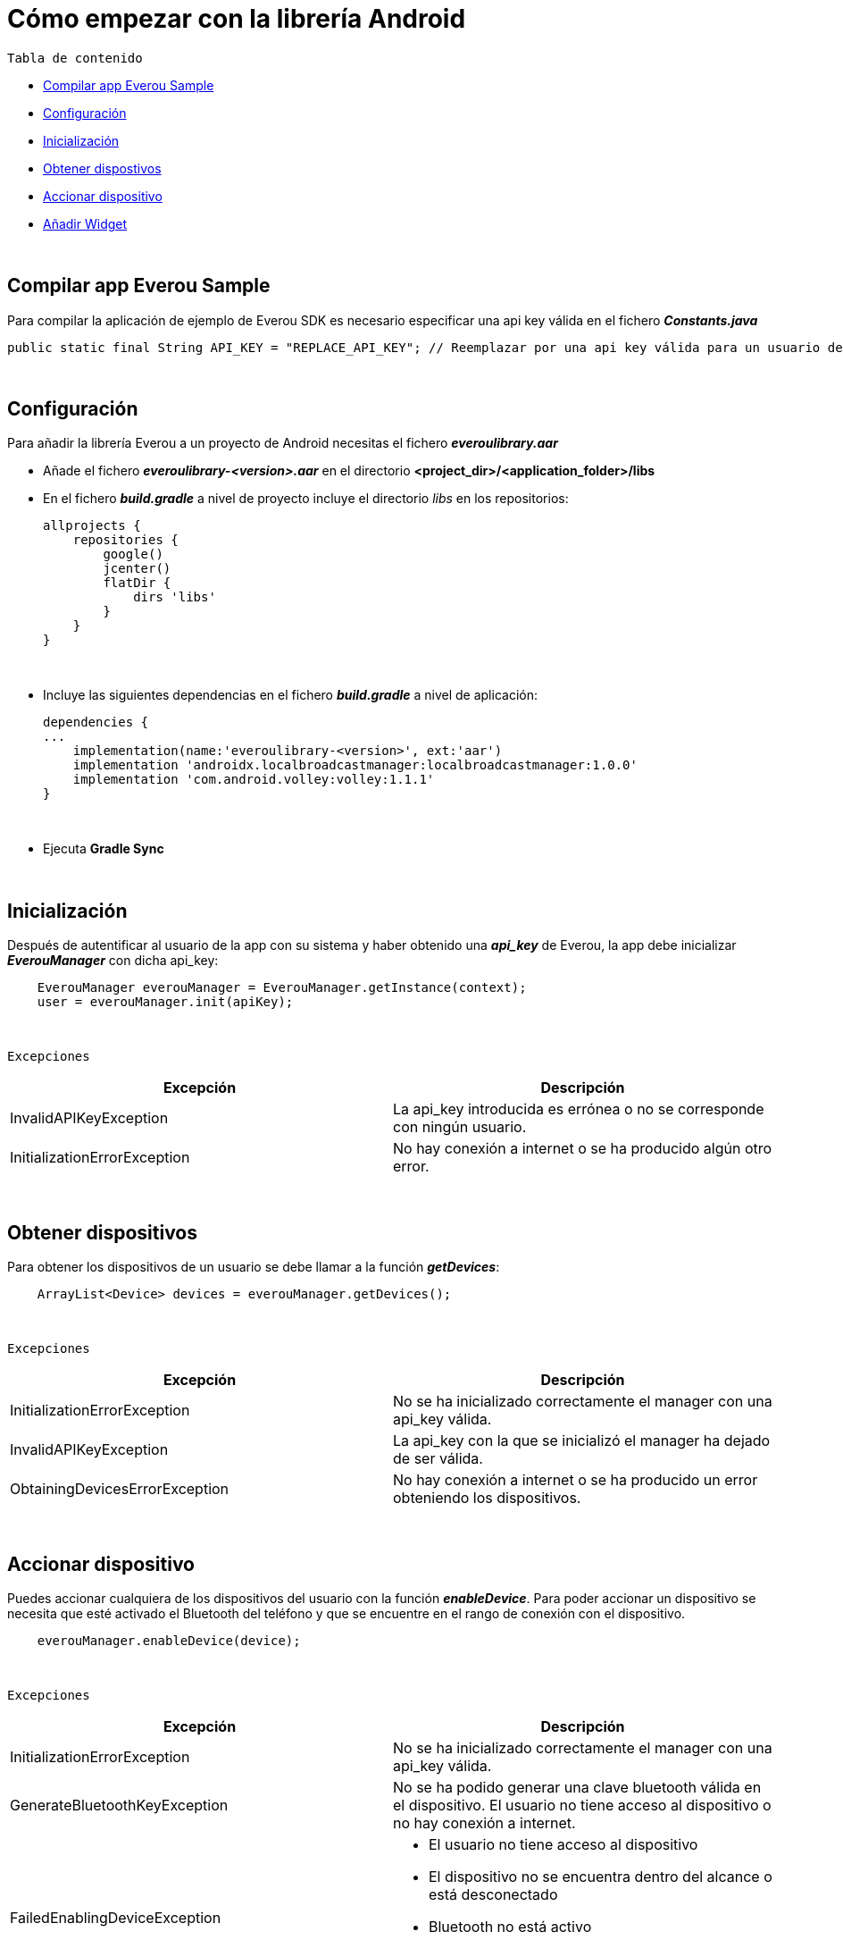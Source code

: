 = Cómo empezar con la librería Android

`Tabla de contenido`

* <<compilar, Compilar app Everou Sample>>
* <<configuracion, Configuración>>
* <<inicializacion, Inicialización>>
* <<obtener, Obtener dispostivos>>
* <<accionar, Accionar dispositivo>>
* <<widget, Añadir Widget>>

{zwsp} +
[[compilar]]
== Compilar app Everou Sample

Para compilar la aplicación de ejemplo de Everou SDK es necesario especificar una api key válida en el fichero *_Constants.java_*
----
public static final String API_KEY = "REPLACE_API_KEY"; // Reemplazar por una api key válida para un usuario de Everou
----


{zwsp} +

[[configuracion]]
== Configuración

Para añadir la librería Everou a un proyecto de Android necesitas el fichero *_everoulibrary.aar_*

* Añade el fichero *_everoulibrary-<version>.aar_* en el directorio *<project_dir>/<application_folder>/libs*
* En el fichero *_build.gradle_* a nivel de proyecto incluye el directorio _libs_ en los repositorios:
+
----
allprojects {
    repositories {
        google()
        jcenter()
        flatDir {
            dirs 'libs'
        }
    }
}
----

{zwsp} +

* Incluye las siguientes dependencias en el fichero *_build.gradle_* a nivel de aplicación:
+
----
dependencies {
...
    implementation(name:'everoulibrary-<version>', ext:'aar')
    implementation 'androidx.localbroadcastmanager:localbroadcastmanager:1.0.0'
    implementation 'com.android.volley:volley:1.1.1'
}
----

{zwsp} +


* Ejecuta *Gradle Sync*

{zwsp} +

[[inicializacion]]
== Inicialización

Después de autentificar al usuario de la app con su sistema y haber obtenido una *_api_key_* de Everou, la app debe inicializar *_EverouManager_* con dicha api_key:

----
    EverouManager everouManager = EverouManager.getInstance(context);
    user = everouManager.init(apiKey);
----
{zwsp} +

`Excepciones`

|===
|Excepción |Descripción

|InvalidAPIKeyException
|La api_key introducida es errónea o no se corresponde con ningún usuario.

|InitializationErrorException
|No hay conexión a internet o se ha producido algún otro error.
|===
{zwsp} +

[[obtener]]
== Obtener dispositivos

Para obtener los dispositivos de un usuario se debe llamar a la función *_getDevices_*:

----
    ArrayList<Device> devices = everouManager.getDevices();
----
{zwsp} +

`Excepciones`

|===
|Excepción |Descripción

|InitializationErrorException
|No se ha inicializado correctamente el manager con una api_key válida.

|InvalidAPIKeyException
|La api_key con la que se inicializó el manager ha dejado de ser válida.

|ObtainingDevicesErrorException
|No hay conexión a internet o se ha producido un error obteniendo los dispositivos.

|===

{zwsp} +

[[accionar]]
== Accionar dispositivo

Puedes accionar cualquiera de los dispositivos del usuario con la función *_enableDevice_*.
Para poder accionar un dispositivo se necesita que esté activado el Bluetooth del teléfono y que se encuentre en el rango de conexión con el dispositivo.

----
    everouManager.enableDevice(device);
----
{zwsp} +

`Excepciones`

|===
|Excepción |Descripción

|InitializationErrorException
|No se ha inicializado correctamente el manager con una api_key válida.

|GenerateBluetoothKeyException
|No se ha podido generar una clave bluetooth válida en el dispositivo. El usuario no tiene acceso al dispositivo o no hay conexión a internet.

|FailedEnablingDeviceException
a|
* El usuario no tiene acceso al dispositivo
* El dispositivo no se encuentra dentro del alcance o está desconectado
* Bluetooth no está activo
* Se ha alcanzado el límite de conexiones permitidas

|===

{zwsp} +

[[widget]]
== Añadir Widget

* Implementa un nuevo widget para tu app siguiendo la guía de la documentación oficial de https://developer.android.com/guide/topics/appwidgets?hl=es-419[Android].

* Modifica el método `onUpdate()` de la clase *_AppWidgetProvider_*

----
    public class ExampleAppWidgetProvider extends AppWidgetProvider {

        public void onUpdate(Context context, AppWidgetManager appWidgetManager, int[] appWidgetIds) {
            for (int appWidgetId : appWidgetIds) {
            String deviceUid = getWidgetFromSharedPreferences(context, appWidgetId);
            if (deviceUid == null)
                continue;

            Intent intent = new Intent(context, this.getClass());
            intent.setAction(ACTION_ENABLE_DEVICE);
            intent.putExtra(EXTRA_DEVICE_UID, deviceUid);
            intent.putExtra(EXTRA_APP_WIDGET_ID, appWidgetId);
            PendingIntent pendingIntent = PendingIntent.getBroadcast(context, appWidgetId, intent, PendingIntent.FLAG_UPDATE_CURRENT);

            RemoteViews views = new RemoteViews(context.getPackageName(), R.layout.example_appwidget);
            views.setOnClickPendingIntent(R.id.button, pendingIntent);

            appWidgetManager.updateAppWidget(appWidgetId, views);
        }
    }

----
{zwsp} +

* Implementa un `receiver` que recibirá los eventos del Widget para ejecutar la acción sobre el dispositivo cuando se reciba un evento

----
    Intent intent = new Intent(context, WidgetActionReceiver.class);
    intent.setAction(ACTION_ENABLE_DEVICE);
    intent.putExtra(EXTRA_DEVICE, device);
    intent.putExtra(EXTRA_APP_WIDGET_ID, appWidgetId);
    PendingIntent pendingIntent = PendingIntent.getBroadcast(context, appWidgetId, intent, PendingIntent.FLAG_UPDATE_CURRENT);

    RemoteViews views = new RemoteViews(context.getPackageName(), R.layout.example_appwidget);
    views.setTextViewText(R.id.textViewName, device.desc);
    views.setOnClickPendingIntent(R.id.button, pendingIntent);

    appWidgetManager.updateAppWidget(appWidgetId, views);
----
{zwsp} +

----
    @Override
    public void onReceive(Context context, Intent intent) {
        if (ACTION_ENABLE_DEVICE.equals(intent.getAction())) {
            Device device = intent.getParcelableExtra(EXTRA_DEVICE);
            if (device != null)
                new Thread(() -> sendDeviceAction(context, device)).start();
            return;
        }

        super.onReceive(context, intent);
    }

    private void sendDeviceAction(Context context, Device device) {
        try {
            EverouManager everouManager = EverouManager.getInstance(context);
            everouManager.enableDevice(device);

        } catch (InitializationErrorException | GenerateBluetoothKeyException | FailedEnablingDeviceException e) {
            e.printStackTrace();
            new Handler(Looper.getMainLooper()).post(() -> Toast.makeText(context, R.string.error_sending_device_action, Toast.LENGTH_SHORT).show());
        }
    }
----
{zwsp} +
